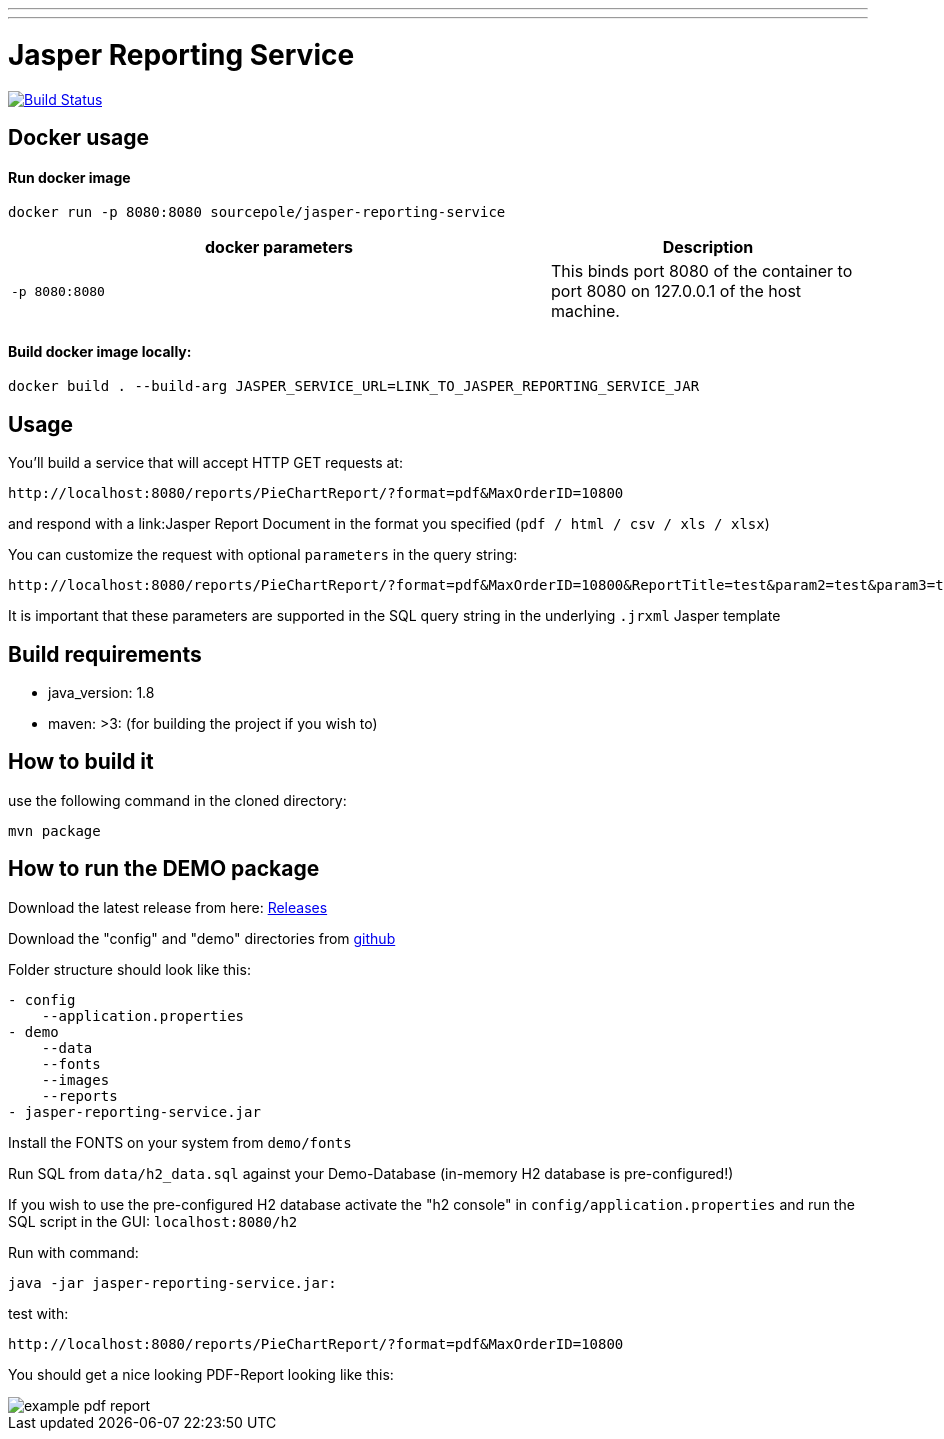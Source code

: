 ---
---
:spring_version: current
:project_id: gs-rest-service
:spring_version: current
:spring_boot_version: 1.5.9.RELEASE
:icons: font
:source-highlighter: prettify

= Jasper Reporting Service

image:https://travis-ci.org/qwc-services/jasper-reporting-service.svg?branch=master["Build Status", link="https://travis-ci.org/qwc-services/jasper-reporting-service"]

== Docker usage

Run docker image
^^^^^^^^^^^^^^^^
....
docker run -p 8080:8080 sourcepole/jasper-reporting-service
....

[width="100%",cols="63%,37%",options="header",]
|=======================================================================
|docker parameters |Description

|`-p 8080:8080` |This binds port 8080 of the container to port 8080 on
127.0.0.1 of the host machine.
|=======================================================================

Build docker image locally:
^^^^^^^^^^^^^^^^^^^^^^^^^^^
....
docker build . --build-arg JASPER_SERVICE_URL=LINK_TO_JASPER_REPORTING_SERVICE_JAR
....

== Usage

You'll build a service that will accept HTTP GET requests at:

----
http://localhost:8080/reports/PieChartReport/?format=pdf&MaxOrderID=10800
----

and respond with a link:Jasper Report Document in the format you specified (`pdf / html / csv / xls / xlsx`)


You can customize the request with optional `parameters` in the query string:

----
http://localhost:8080/reports/PieChartReport/?format=pdf&MaxOrderID=10800&ReportTitle=test&param2=test&param3=test
----

It is important that these parameters are supported in the SQL query string in the underlying `.jrxml` Jasper template

== Build requirements

- java_version: 1.8
- maven: >3: (for building the project if you wish to)

== How to build it

use the following command in the cloned directory:

----
mvn package
----

== How to run the DEMO package

Download the latest release from here: https://github.com/sourcepole/jasper-reporting-service/releases[Releases]

Download the "config" and "demo" directories from https://github.com/sourcepole/jasper-reporting-service/[github]

Folder structure should look like this:

----
- config
    --application.properties
- demo
    --data
    --fonts
    --images
    --reports
- jasper-reporting-service.jar
----

Install the FONTS on your system from `demo/fonts`

Run SQL from `data/h2_data.sql` against your Demo-Database (in-memory H2 database is pre-configured!)

If you wish to use the pre-configured H2 database activate the "h2 console" in `config/application.properties` and run the SQL script  in the GUI: `localhost:8080/h2`

Run with command:

----
java -jar jasper-reporting-service.jar:
----

test with:

----
http://localhost:8080/reports/PieChartReport/?format=pdf&MaxOrderID=10800
----

You should get a nice looking PDF-Report looking like this:

image::/demo/images/example_pdf_report.png[]
